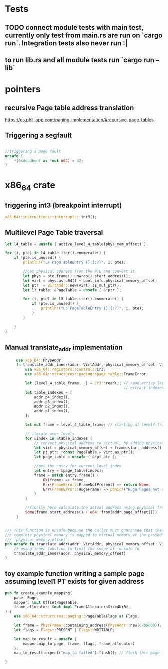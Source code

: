 * Tests
** TODO connect module tests with main test, currently only test from main.rs are run on `cargo run`. Integration tests also never run :|
** to run lib.rs and all module tests run `cargo run --lib`


* pointers

** recursive Page table address translation
https://os.phil-opp.com/paging-implementation/#recursive-page-tables
** Triggering a segfault
#+begin_src rust

    //triggering a page fault
    unsafe {
        *(0xdeadbeef as *mut u64) = 42;
    }
#+end_src

* x86_64 crate

** triggering int3 (breakpoint interrupt)
   #+begin_src rust
   x86_64::instructions::interrupts::int3();
   #+end_src


** Multilevel Page Table traversal
   #+begin_src rust
    let l4_table = unsafe { active_level_4_table(phys_mem_offset) };

    for (i, pte) in l4_table.iter().enumerate() {
        if !pte.is_unused() {
            println!("L4 PageTableEntry {}:{:?}", i, pte);

            //get physical address from the PTE and convert it
            let phys = pte.frame().unwrap().start_address();
            let virt = phys.as_u64() + boot_info.physical_memory_offset;
            let ptr  = VirtAddr::new(virt).as_mut_ptr();
            let l3_table: &PageTable = unsafe { &*ptr };

            for (i, pte) in l3_table.iter().enumerate() {
                if !pte.is_unused() {
                    println!("L3 PageTableEntry {}:{:?}", i, pte);
                }
            }

        }
    }
   #+end_src


** Manual translate_addr implementation
   #+begin_src rust
     use x86_64::PhysAddr;
     fn translate_addr_inner(addr: VirtAddr, physical_memory_offset: VirtAddr) -> Option<PhysAddr> {
         use x86_64::registers::control::Cr3;
         use x86_64::structures::paging::page_table::FrameError;

         let (level_4_table_frame, _) = Cr3::read(); // read active level4 table from CR3 register
                                                     // extract indexes for 4 levels of PT from the addr (access different bits of the address)
         let table_indexes = [
             addr.p4_index(),
             addr.p3_index(),
             addr.p2_index(),
             addr.p1_index(),
         ];

         let mut frame = level_4_table_frame; // starting at level4 frame

         // iterate over levels
         for &index in &table_indexes {
             // convert physical address to virtual, by adding physical_memory_offset
             let virt = physical_memory_offset + frame.start_address().as_u64();
             let pt_ptr: *const PageTable = virt.as_ptr();
             let page_table = unsafe { &*pt_ptr };

             //get the entry for current level index
             let entry = &page_table[index];
             frame = match entry.frame() {
                 Ok(frame) => frame,
                 Err(FrameError::FrameNotPresent) => return None,
                 Err(FrameError::HugeFrame) => panic!("Huge Pages not supported!"),
             }
         }

         //finally here calculate the actual address using physical frame address and virtual address offset
         Some(frame.start_address() + u64::from(addr.page_offset()))
     }


/// This function is unsafe because the caller must guarantee that the
/// complete physical memory is mapped to virtual memory at the passed
/// `physical_memory_offset`.
pub unsafe fn translate_addr(addr: VirtAddr, physical_memory_offset: VirtAddr) -> Option<PhysAddr> {
    // using inner function to limit the scope of `unsafe fn`
    translate_addr_inner(addr, physical_memory_offset)
}

   #+end_src

** toy example function writing a sample page  assuming level1 PT exists for given address
   #+begin_src rust
pub fn create_example_mapping(
    page: Page,
    mapper: &mut OffsetPageTable,
    frame_allocator: &mut impl FrameAllocator<Size4KiB>,
) {
    use x86_64::structures::paging::PageTableFlags as Flags;

    let frame = PhysFrame::containing_address(PhysAddr::new(0xb8000)); // VGA buffer address
    let flags = Flags::PRESENT | Flags::WRITABLE;

    let map_to_result = unsafe {
        mapper.map_to(page, frame, flags, frame_allocator)
    };
    map_to_result.expect("map_to failed").flush(); // flush this page from TLB!

}

   #+end_src
